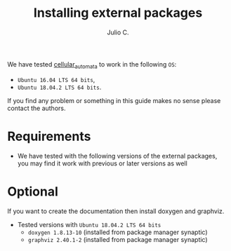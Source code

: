 #+STARTUP: showall
#+TITLE: Installing external packages
#+AUTHOR: Julio C.

We have tested [[https://github.com/tachidok/cellular_automata][cellular_automata]] to work in the following =OS=:
 - =Ubuntu 16.04 LTS 64 bits=,
 - =Ubuntu 18.04.2 LTS 64 bits=.
If you find any problem or something in this guide makes no sense
please contact the authors.

* Requirements
- We have tested with the following versions of the external packages,
  you may find it work with previous or later versions as well

 * =Ubuntu 16.04 LTS 64 bits=
   - cmake (=cmake 3.5.1-1ubuntu3=)
 * =Ubuntu 18.04.2 LTS 64 bits=
   - cmake (=cmake 3.10.2=)

* Optional
If you want to create the documentation then install doxygen and
graphviz.
 * Tested versions with =Ubuntu 18.04.2 LTS 64 bits=
  - =doxygen 1.8.13-10= (installed from package manager synaptic)
  - =graphviz 2.40.1-2= (installed from package manager synaptic)

